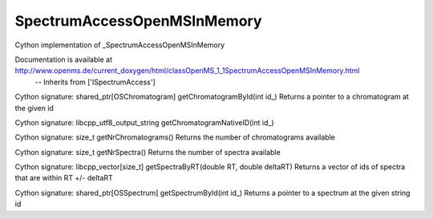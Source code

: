 SpectrumAccessOpenMSInMemory
============================

.. py:class:: SpectrumAccessOpenMSInMemory


   Bases: :py:class:`object`


Cython implementation of _SpectrumAccessOpenMSInMemory


Documentation is available at http://www.openms.de/current_doxygen/html/classOpenMS_1_1SpectrumAccessOpenMSInMemory.html
 -- Inherits from ['ISpectrumAccess']




.. py:method:: SpectrumAccessOpenMSInMemory.getChromatogramById


Cython signature: shared_ptr[OSChromatogram] getChromatogramById(int id_)
Returns a pointer to a chromatogram at the given id




.. py:method:: SpectrumAccessOpenMSInMemory.getChromatogramNativeID


Cython signature: libcpp_utf8_output_string getChromatogramNativeID(int id_)




.. py:method:: SpectrumAccessOpenMSInMemory.getNrChromatograms


Cython signature: size_t getNrChromatograms()
Returns the number of chromatograms available




.. py:method:: SpectrumAccessOpenMSInMemory.getNrSpectra


Cython signature: size_t getNrSpectra()
Returns the number of spectra available




.. py:method:: SpectrumAccessOpenMSInMemory.getSpectraByRT


Cython signature: libcpp_vector[size_t] getSpectraByRT(double RT, double deltaRT)
Returns a vector of ids of spectra that are within RT +/- deltaRT




.. py:method:: SpectrumAccessOpenMSInMemory.getSpectrumById


Cython signature: shared_ptr[OSSpectrum] getSpectrumById(int id_)
Returns a pointer to a spectrum at the given string id




